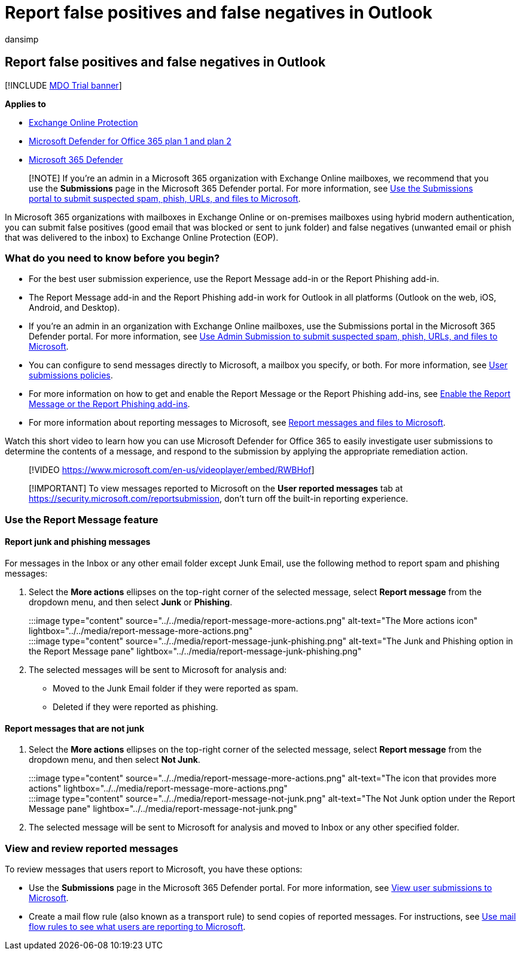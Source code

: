 = Report false positives and false negatives in Outlook
:audience: Admin
:author: dansimp
:description: Learn how to report false positives and false negatives in Outlook using the Report Message feature.
:f1.keywords: ["NOCSH"]
:manager: dansimp
:ms.author: dansimp
:ms.collection: ["M365-security-compliance"]
:ms.localizationpriority: medium
:ms.service: microsoft-365-security
:ms.subservice: mdo
:ms.topic: how-to
:search.appverid: met150

== Report false positives and false negatives in Outlook

[!INCLUDE xref:../includes/mdo-trial-banner.adoc[MDO Trial banner]]

*Applies to*

* xref:exchange-online-protection-overview.adoc[Exchange Online Protection]
* xref:defender-for-office-365.adoc[Microsoft Defender for Office 365 plan 1 and plan 2]
* xref:../defender/microsoft-365-defender.adoc[Microsoft 365 Defender]

____
[!NOTE] If you're an admin in a Microsoft 365 organization with Exchange Online mailboxes, we recommend that you use the *Submissions* page in the Microsoft 365 Defender portal.
For more information, see xref:admin-submission.adoc[Use the Submissions portal to submit suspected spam, phish, URLs, and files to Microsoft].
____

In Microsoft 365 organizations with mailboxes in Exchange Online or on-premises mailboxes using hybrid modern authentication, you can submit false positives (good email that was blocked or sent to junk folder) and false negatives (unwanted email or phish that was delivered to the inbox) to Exchange Online Protection (EOP).

=== What do you need to know before you begin?

* For the best user submission experience, use the Report Message add-in or the Report Phishing add-in.
* The Report Message add-in and the Report Phishing add-in work for Outlook in all platforms (Outlook on the web, iOS, Android, and Desktop).
* If you're an admin in an organization with Exchange Online mailboxes, use the Submissions portal in the Microsoft 365 Defender portal.
For more information, see xref:admin-submission.adoc[Use Admin Submission to submit suspected spam, phish, URLs, and files to Microsoft].
* You can configure to send messages directly to Microsoft, a mailbox you specify, or both.
For more information, see xref:user-submission.adoc[User submissions policies].
* For more information on how to get and enable the Report Message or the Report Phishing add-ins, see xref:enable-the-report-message-add-in.adoc[Enable the Report Message or the Report Phishing add-ins].
* For more information about reporting messages to Microsoft, see xref:report-junk-email-messages-to-microsoft.adoc[Report messages and files to Microsoft].

Watch this short video to learn how you can use Microsoft Defender for Office 365 to easily investigate user submissions to determine the contents of a message, and respond to the submission by applying the appropriate remediation action.

____
[!VIDEO https://www.microsoft.com/en-us/videoplayer/embed/RWBHof]
____

____
[!IMPORTANT] To view messages reported to Microsoft on the *User reported messages* tab at https://security.microsoft.com/reportsubmission, don't turn off the built-in reporting experience.
____

=== Use the Report Message feature

==== Report junk and phishing messages

For messages in the Inbox or any other email folder except Junk Email, use the following method to report spam and phishing messages:

. Select the *More actions* ellipses on the top-right corner of the selected message, select *Report message* from the dropdown menu, and then select *Junk* or *Phishing*.
+
:::image type="content" source="../../media/report-message-more-actions.png" alt-text="The More actions icon" lightbox="../../media/report-message-more-actions.png":::
+
:::image type="content" source="../../media/report-message-junk-phishing.png" alt-text="The Junk and Phishing option in the Report Message pane" lightbox="../../media/report-message-junk-phishing.png":::

. The selected messages will be sent to Microsoft for analysis and:
 ** Moved to the Junk Email folder if they were reported as spam.
 ** Deleted if they were reported as phishing.

==== Report messages that are not junk

. Select the *More actions* ellipses on the top-right corner of the selected message, select *Report message* from the dropdown menu, and then select *Not Junk*.
+
:::image type="content" source="../../media/report-message-more-actions.png" alt-text="The icon that provides more actions" lightbox="../../media/report-message-more-actions.png":::
+
:::image type="content" source="../../media/report-message-not-junk.png" alt-text="The Not Junk option under the Report Message pane" lightbox="../../media/report-message-not-junk.png":::

. The selected message will be sent to Microsoft for analysis and moved to Inbox or any other specified folder.

=== View and review reported messages

To review messages that users report to Microsoft, you have these options:

* Use the *Submissions* page in the Microsoft 365 Defender portal.
For more information, see link:admin-submission.md#view-user-submissions-to-microsoft[View user submissions to Microsoft].
* Create a mail flow rule (also known as a transport rule) to send copies of reported messages.
For instructions, see link:/exchange/security-and-compliance/mail-flow-rules/use-rules-to-see-what-users-are-reporting-to-microsoft[Use mail flow rules to see what users are reporting to Microsoft].
